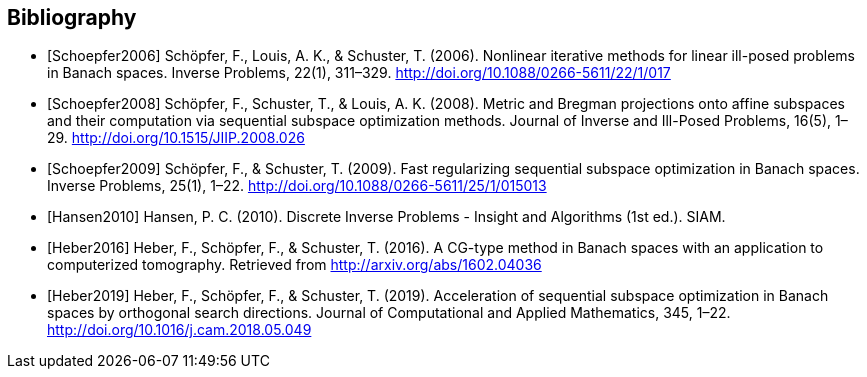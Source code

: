
[bibliography]
Bibliography
------------

[bibliography]
- [[[Schoepfer2006]]] Schöpfer, F., Louis, A. K., & Schuster, T. (2006). Nonlinear iterative methods for linear ill-posed problems in Banach spaces. Inverse Problems, 22(1), 311–329. http://doi.org/10.1088/0266-5611/22/1/017
- [[[Schoepfer2008]]] Schöpfer, F., Schuster, T., & Louis, A. K. (2008). Metric and Bregman projections onto affine subspaces and their computation via sequential subspace optimization methods. Journal of Inverse and Ill-Posed Problems, 16(5), 1–29. http://doi.org/10.1515/JIIP.2008.026
- [[[Schoepfer2009]]] Schöpfer, F., & Schuster, T. (2009). Fast regularizing sequential subspace optimization in Banach spaces. Inverse Problems, 25(1), 1–22. http://doi.org/10.1088/0266-5611/25/1/015013
- [[[Hansen2010]]] Hansen, P. C. (2010). Discrete Inverse Problems - Insight and Algorithms (1st ed.). SIAM.
- [[[Heber2016]]] Heber, F., Schöpfer, F., & Schuster, T. (2016). A CG-type method in Banach spaces with an application to computerized tomography. Retrieved from http://arxiv.org/abs/1602.04036
- [[[Heber2019]]] Heber, F., Schöpfer, F., & Schuster, T. (2019). Acceleration of sequential subspace optimization in Banach spaces by orthogonal search directions. Journal of Computational and Applied Mathematics, 345, 1–22. http://doi.org/10.1016/j.cam.2018.05.049